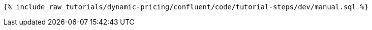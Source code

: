 ++++
<pre class="snippet"><code class="sql">{% include_raw tutorials/dynamic-pricing/confluent/code/tutorial-steps/dev/manual.sql %}</code></pre>
++++
